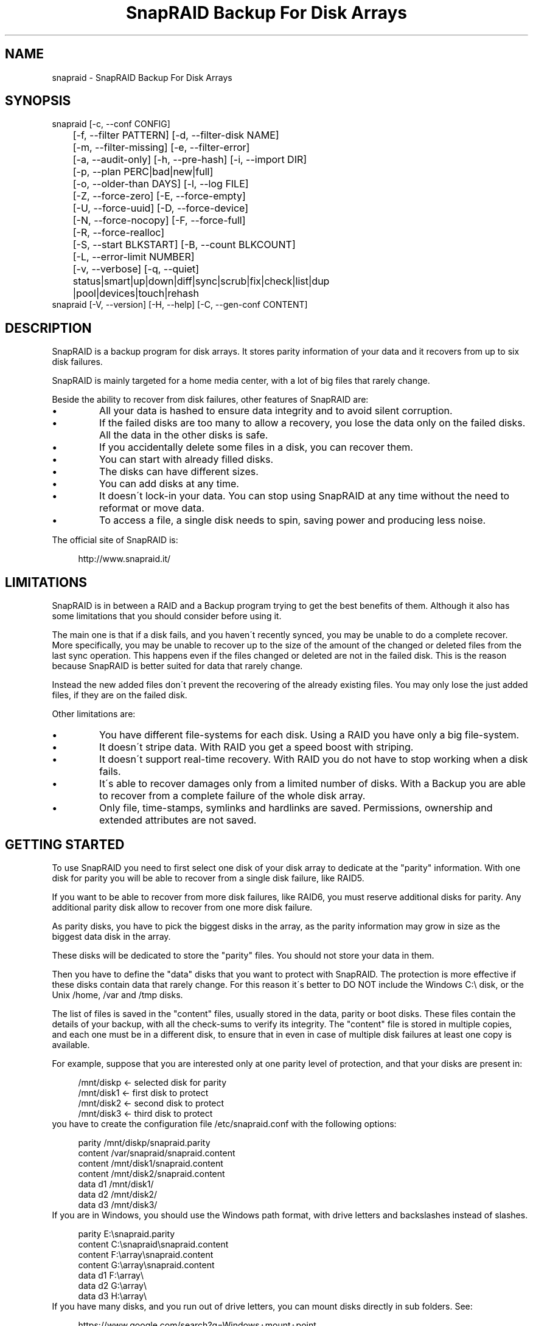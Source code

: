 .TH "SnapRAID Backup For Disk Arrays" 1
.SH NAME
snapraid \- SnapRAID Backup For Disk Arrays
.SH SYNOPSIS 
snapraid [\-c, \-\-conf CONFIG]
.PD 0
.PP
.PD
	[\-f, \-\-filter PATTERN] [\-d, \-\-filter\-disk NAME]
.PD 0
.PP
.PD
	[\-m, \-\-filter\-missing] [\-e, \-\-filter\-error]
.PD 0
.PP
.PD
	[\-a, \-\-audit\-only] [\-h, \-\-pre\-hash] [\-i, \-\-import DIR]
.PD 0
.PP
.PD
	[\-p, \-\-plan PERC|bad|new|full]
.PD 0
.PP
.PD
	[\-o, \-\-older\-than DAYS] [\-l, \-\-log FILE]
.PD 0
.PP
.PD
	[\-Z, \-\-force\-zero] [\-E, \-\-force\-empty]
.PD 0
.PP
.PD
	[\-U, \-\-force\-uuid] [\-D, \-\-force\-device]
.PD 0
.PP
.PD
	[\-N, \-\-force\-nocopy] [\-F, \-\-force\-full]
.PD 0
.PP
.PD
	[\-R, \-\-force\-realloc]
.PD 0
.PP
.PD
	[\-S, \-\-start BLKSTART] [\-B, \-\-count BLKCOUNT]
.PD 0
.PP
.PD
	[\-L, \-\-error\-limit NUMBER]
.PD 0
.PP
.PD
	[\-v, \-\-verbose] [\-q, \-\-quiet]
.PD 0
.PP
.PD
	status|smart|up|down|diff|sync|scrub|fix|check|list|dup
.PD 0
.PP
.PD
	|pool|devices|touch|rehash
.PD 0
.PP
.PD
.PP
snapraid [\-V, \-\-version] [\-H, \-\-help] [\-C, \-\-gen\-conf CONTENT]
.PD 0
.PP
.PD
.SH DESCRIPTION 
SnapRAID is a backup program for disk arrays. It stores parity
information of your data and it recovers from up to six disk
failures.
.PP
SnapRAID is mainly targeted for a home media center, with a lot of
big files that rarely change.
.PP
Beside the ability to recover from disk failures, other
features of SnapRAID are:
.PD 0
.IP \(bu
All your data is hashed to ensure data integrity and to avoid
silent corruption.
.IP \(bu
If the failed disks are too many to allow a recovery,
you lose the data only on the failed disks.
All the data in the other disks is safe.
.IP \(bu
If you accidentally delete some files in a disk, you can
recover them.
.IP \(bu
You can start with already filled disks.
.IP \(bu
The disks can have different sizes.
.IP \(bu
You can add disks at any time.
.IP \(bu
It doesn\'t lock\-in your data. You can stop using SnapRAID at any
time without the need to reformat or move data.
.IP \(bu
To access a file, a single disk needs to spin, saving power and
producing less noise.
.PD
.PP
The official site of SnapRAID is:
.PP
.RS 4
http://www.snapraid.it/
.PD 0
.PP
.PD
.RE
.SH LIMITATIONS 
SnapRAID is in between a RAID and a Backup program trying to get the best
benefits of them. Although it also has some limitations that you should
consider before using it.
.PP
The main one is that if a disk fails, and you haven\'t recently synced,
you may be unable to do a complete recover.
More specifically, you may be unable to recover up to the size of the
amount of the changed or deleted files from the last sync operation.
This happens even if the files changed or deleted are not in the
failed disk. This is the reason because SnapRAID is better suited for
data that rarely change.
.PP
Instead the new added files don\'t prevent the recovering of the already
existing files. You may only lose the just added files, if they are on
the failed disk.
.PP
Other limitations are:
.PD 0
.IP \(bu
You have different file\-systems for each disk.
Using a RAID you have only a big file\-system.
.IP \(bu
It doesn\'t stripe data.
With RAID you get a speed boost with striping.
.IP \(bu
It doesn\'t support real\-time recovery.
With RAID you do not have to stop working when a disk fails.
.IP \(bu
It\'s able to recover damages only from a limited number of disks.
With a Backup you are able to recover from a complete
failure of the whole disk array.
.IP \(bu
Only file, time\-stamps, symlinks and hardlinks are saved.
Permissions, ownership and extended attributes are not saved.
.PD
.SH GETTING STARTED 
To use SnapRAID you need to first select one disk of your disk array
to dedicate at the \[dq]parity\[dq] information. With one disk for parity you
will be able to recover from a single disk failure, like RAID5.
.PP
If you want to be able to recover from more disk failures, like RAID6,
you must reserve additional disks for parity. Any additional parity
disk allow to recover from one more disk failure.
.PP
As parity disks, you have to pick the biggest disks in the array,
as the parity information may grow in size as the biggest data
disk in the array.
.PP
These disks will be dedicated to store the \[dq]parity\[dq] files.
You should not store your data in them.
.PP
Then you have to define the \[dq]data\[dq] disks that you want to protect
with SnapRAID. The protection is more effective if these disks
contain data that rarely change. For this reason it\'s better to
DO NOT include the Windows C:\\ disk, or the Unix /home, /var and /tmp
disks.
.PP
The list of files is saved in the \[dq]content\[dq] files, usually
stored in the data, parity or boot disks.
These files contain the details of your backup, with all the
check\-sums to verify its integrity.
The \[dq]content\[dq] file is stored in multiple copies, and each one must
be in a different disk, to ensure that in even in case of multiple
disk failures at least one copy is available.
.PP
For example, suppose that you are interested only at one parity level
of protection, and that your disks are present in:
.PP
.RS 4
/mnt/diskp <\- selected disk for parity
.PD 0
.PP
.PD
/mnt/disk1 <\- first disk to protect
.PD 0
.PP
.PD
/mnt/disk2 <\- second disk to protect
.PD 0
.PP
.PD
/mnt/disk3 <\- third disk to protect
.PD 0
.PP
.PD
.RE
.PP
you have to create the configuration file /etc/snapraid.conf with
the following options:
.PP
.RS 4
parity /mnt/diskp/snapraid.parity
.PD 0
.PP
.PD
content /var/snapraid/snapraid.content
.PD 0
.PP
.PD
content /mnt/disk1/snapraid.content
.PD 0
.PP
.PD
content /mnt/disk2/snapraid.content
.PD 0
.PP
.PD
data d1 /mnt/disk1/
.PD 0
.PP
.PD
data d2 /mnt/disk2/
.PD 0
.PP
.PD
data d3 /mnt/disk3/
.PD 0
.PP
.PD
.RE
.PP
If you are in Windows, you should use the Windows path format, with drive
letters and backslashes instead of slashes.
.PP
.RS 4
parity E:\\snapraid.parity
.PD 0
.PP
.PD
content C:\\snapraid\\snapraid.content
.PD 0
.PP
.PD
content F:\\array\\snapraid.content
.PD 0
.PP
.PD
content G:\\array\\snapraid.content
.PD 0
.PP
.PD
data d1 F:\\array\\
.PD 0
.PP
.PD
data d2 G:\\array\\
.PD 0
.PP
.PD
data d3 H:\\array\\
.PD 0
.PP
.PD
.RE
.PP
If you have many disks, and you run out of drive letters, you can mount
disks directly in sub folders. See:
.PP
.RS 4
https://www.google.com/search?q=Windows+mount+point
.PD 0
.PP
.PD
.RE
.PP
At this point you are ready to start the \[dq]sync\[dq] command to build the
parity information.
.PP
.RS 4
snapraid sync
.PD 0
.PP
.PD
.RE
.PP
This process may take some hours the first time, depending on the size
of the data already present in the disks. If the disks are empty
the process is immediate.
.PP
You can stop it at any time pressing Ctrl+C, and at the next run it
will start where interrupted.
.PP
When this command completes, your data is SAFE.
.PP
Now you can start using your array as you like, and periodically
update the parity information running the \[dq]sync\[dq] command.
.SS Scrubbing 
To periodically check the data and parity for errors, you can
run the \[dq]scrub\[dq] command.
.PP
.RS 4
snapraid scrub
.PD 0
.PP
.PD
.RE
.PP
This command verifies the data in your array comparing it with
the hash computed in the \[dq]sync\[dq] command.
.PP
Every run of the command checks about the 8% of the array, but not data
already scrubbed in the previous 10 days.
You can use the \-p, \-\-plan option to specify a different amount,
and the \-o, \-\-older\-than option to specify a different age in days.
For example, to check 5% of the array older than 20 days use:
.PP
.RS 4
snapraid \-p 5 \-o 20 scrub
.PD 0
.PP
.PD
.RE
.PP
If during the process, silent or input/output errors are found,
the corresponding blocks are marked as bad in the \[dq]content\[dq] file,
and listed in the \[dq]status\[dq] command.
.PP
.RS 4
snapraid status
.PD 0
.PP
.PD
.RE
.PP
To fix them, you can use the \[dq]fix\[dq] command filtering for bad blocks with
the \-e, \-\-filter\-error options:
.PP
.RS 4
snapraid \-e fix
.PD 0
.PP
.PD
.RE
.PP
At the next \[dq]scrub\[dq] the errors will disappear from the \[dq]status\[dq] report
if really fixed. To make it fast, you can use \-p bad to scrub only blocks
marked as bad.
.PP
.RS 4
snapraid \-p bad scrub
.PD 0
.PP
.PD
.RE
.PP
Take care that running \[dq]scrub\[dq] on a not synced array may result in
errors caused by removed or modified files. These errors are reported
in the \[dq]scrub\[dq] result, but related blocks are not marked as bad.
.SS Pooling 
To have all the files in your array shown in the same directory tree,
you can enable the \[dq]pooling\[dq] feature. It consists in creating a
read\-only virtual view of all the files in your array using symbolic
links.
.PP
You can configure the \[dq]pooling\[dq] directory in the configuration file with:
.PP
.RS 4
pool /pool
.PD 0
.PP
.PD
.RE
.PP
or, if you are in Windows, with:
.PP
.RS 4
pool C:\\pool
.PD 0
.PP
.PD
.RE
.PP
and then run the \[dq]pool\[dq] command to create or update the virtual view.
.PP
.RS 4
snapraid pool
.PD 0
.PP
.PD
.RE
.PP
If you are using a Unix platform and you want to share such directory
in the network to either Windows or Unix machines, you should add
to your /etc/samba/smb.conf the following options:
.PP
.RS 4
# In the global section of smb.conf
.PD 0
.PP
.PD
unix extensions = no
.PD 0
.PP
.PD
.RE
.PP
.RS 4
# In the share section of smb.conf
.PD 0
.PP
.PD
[pool]
.PD 0
.PP
.PD
comment = Pool
.PD 0
.PP
.PD
path = /pool
.PD 0
.PP
.PD
read only = yes
.PD 0
.PP
.PD
guest ok = yes
.PD 0
.PP
.PD
wide links = yes
.PD 0
.PP
.PD
follow symlinks = yes
.PD 0
.PP
.PD
.RE
.PP
In Windows the same sharing operation is not so straightforward,
because Windows shares the symbolic links as they are, and that
requires the network clients to resolve them remotely.
.PP
To make it working, besides sharing in the network the pool directory,
you must also share all the disks independently, using as share points
the disk names as defined in the configuration file. You must also specify in
the \[dq]share\[dq] option of the configure file, the Windows UNC path that remote
clients needs to use to access such shared disks.
.PP
For example, operating from a server named \[dq]darkstar\[dq], you can use
the options:
.PP
.RS 4
data d1 F:\\array\\
.PD 0
.PP
.PD
data d2 G:\\array\\
.PD 0
.PP
.PD
data d3 H:\\array\\
.PD 0
.PP
.PD
pool C:\\pool
.PD 0
.PP
.PD
share \\\\darkstar
.PD 0
.PP
.PD
.RE
.PP
and share the following dirs in the network:
.PP
.RS 4
\\\\darkstar\\pool \-> C:\\pool
.PD 0
.PP
.PD
\\\\darkstar\\d1 \-> F:\\array
.PD 0
.PP
.PD
\\\\darkstar\\d2 \-> G:\\array
.PD 0
.PP
.PD
\\\\darkstar\\d3 \-> H:\\array
.PD 0
.PP
.PD
.RE
.PP
to allow remote clients to access all the files at \\\\darkstar\\\\pool.
.PP
You may also need to configure remote clients enabling access at remote
symlinks with the command:
.PP
.RS 4
fsutil behavior set SymlinkEvaluation L2L:1 R2R:1 L2R:1 R2L:1
.PD 0
.PP
.PD
.RE
.SS Undeleting 
SnapRAID is more like a backup program than a RAID system, and it
can be used to restore or undelete files to their previous state using
the \-f, \-\-filter option :
.PP
.RS 4
snapraid fix \-f FILE
.PD 0
.PP
.PD
.RE
.PP
or for a directory:
.PP
.RS 4
snapraid fix \-f DIR/
.PD 0
.PP
.PD
.RE
.PP
You can also use it to recover only accidentally deleted files inside
a directory using the \-m, \-\-filter\-missing option, that restores
only missing files, leaving untouched all the others.
.PP
.RS 4
snapraid fix \-m \-f DIR/
.PD 0
.PP
.PD
.RE
.PP
Or to recover all the deleted files in all the drives with:
.PP
.RS 4
snapraid fix \-m
.PD 0
.PP
.PD
.RE
.SS Recovering 
The worst happened, and you lost a disk!
.PP
DO NOT PANIC! You will be able to recover it!
.PP
The first thing you have to do is to avoid further changes at you disk array.
Disable any remote connection to it, any scheduled process, including any
scheduled SnapRAID nightly sync or scrub.
.PP
Then proceed with the following steps.
.SS STEP 1 \-> Reconfigure 
You need some space to recover, even better if you already have an additional
disk, but in case, also an external USB or remote disk is enough.
.PP
Change the SnapRAID configuration file to make the \[dq]disk\[dq] option
of the failed disk to point to the place where you have enough empty
space to recover the files.
.PP
For example, if you have that disk \[dq]d1\[dq] failed, you can change from:
.PP
.RS 4
data d1 /mnt/disk1/
.PD 0
.PP
.PD
.RE
.PP
to:
.PP
.RS 4
data d1 /mnt/new_spare_disk/
.PD 0
.PP
.PD
.RE
.SS STEP 2 \-> Fix 
Run the fix command, storing the log in an external file with:
.PP
.RS 4
snapraid \-d NAME \-l fix.log fix
.PD 0
.PP
.PD
.RE
.PP
Where NAME is the name of the disk, like \[dq]d1\[dq] as in our previous example.
.PP
This command will take a long time.
.PP
Take care that you need also few gigabytes free to store the fix.log file.
Run it from a disk with some free space.
.PP
Now you have recovered all the recoverable. If some file is partially or totally
unrecoverable, it will be renamed adding the \[dq].unrecoverable\[dq] extension.
.PP
You can get a detailed list of all the unrecoverable blocks in the fix.log file
checking all the lines starting with \[dq]unrecoverable:\[dq]
.PP
If you are not satisfied of the recovering, you can retry it as many
time you wish.
.PP
For example, if you have removed files from the array after the last
\[dq]sync\[dq], this may result in some other files not recovered.
In this case, you can retry the \[dq]fix\[dq] using the \-i, \-\-import option,
specifying where these files are now, to include them again in the
recovering process.
.PP
If you are satisfied of the recovering, you can now proceed further,
but take care that after syncing you cannot retry the \[dq]fix\[dq] command
anymore!
.SS STEP 3 \-> Check 
As paranoid check, you can now run a \[dq]check\[dq] command to ensure that
everything is OK on the recovered disk.
.PP
.RS 4
snapraid \-d NAME \-a check
.PD 0
.PP
.PD
.RE
.PP
Where NAME is the name of the disk, like \[dq]d1\[dq] as in our previous example.
.PP
The options \-d and \-a tell SnapRAID to check only the specified disk,
and ignore all the parity data.
.PP
This command will take a long time, but if you are not paranoid,
you can skip it.
.SS STEP 4 \-> Sync 
Run the \[dq]sync\[dq] command to resynchronize the array with the new disk.
.PP
.RS 4
snapraid sync
.PD 0
.PP
.PD
.RE
.PP
If everything is recovered, this command is immediate.
.SH COMMANDS 
SnapRAID provides a few simple commands that allow to:
.PD 0
.IP \(bu
Prints the status of the array \-> \[dq]status\[dq]
.IP \(bu
Controls the disks \-> \[dq]smart\[dq], \[dq]up\[dq], \[dq]down\[dq]
.IP \(bu
Makes a backup/snapshot \-> \[dq]sync\[dq]
.IP \(bu
Periodically checks data \-> \[dq]scrub\[dq]
.IP \(bu
Restore the last backup/snapshot \-> \[dq]fix\[dq].
.PD
.PP
Take care that the commands have to be written in lower case.
.SS status 
Prints a summary of the state of the disk array.
.PP
It includes information about the parity fragmentation, how old
are the blocks without checking, and all the recorded silent
errors encountered while scrubbing.
.PP
Note that the information presented refers at the latest time you
run \[dq]sync\[dq]. Later modifications are not taken into account.
.PP
If bad blocks were detected, their block numbers are listed.
To fix them, you can use the \[dq]fix \-e\[dq] command.
.PP
It also shows a graph representing the the last time each block
was scrubbed or synced. Scrubbed blocks are shown with \'*\',
blocks synced but not yet scrubbed with \'o\'.
.PP
Nothing is modified.
.SS smart 
Prints a SMART report of all the disks of the array.
.PP
It includes an estimation of the probability of failure in the next
year allowing to plan maintenance replacements of the disks that show
suspicious attributes.
.PP
This probability estimation obtained correlating the SMART attributes
of the disks, with the Backblaze data available at:
.PP
.RS 4
https://www.backblaze.com/hard\-drive\-test\-data.html
.PD 0
.PP
.PD
.RE
.PP
If SMART reports that a disk is failing, \[dq]FAIL\[dq] or \[dq]PREFAIL\[dq] is printed
for that disk, and SnapRAID returns with an error.
In this case an immediate replacement of the disk is highly recommended.
.PP
Other possible strings are:
.RS 4
.PD 0
.HP 4
.I logfail
In the past some attributes were lower than
the threshold.
.HP 4
.I logerr
The device error log contains errors.
.HP 4
.I selferr
The device self\-test log contains errors.
.PD
.RE
.PP
If the \-v, \-\-verbose option is specified a deeper statistical analysis
is provided. This analysis can help you to decide if you need more
or less parity.
.PP
This command uses the \[dq]smartctl\[dq] tool, and it\'s equivalent to run
\[dq]smartctl \-a\[dq] on all the devices.
.PP
If your devices are not auto\-detected correctly, you can configure
a custom command using the \[dq]smartctl\[dq] option in the configuration
file.
.PP
Nothing is modified.
.SS up 
Spins up all the disks of the array.
.PP
You can spin\-up only some specific disks using the \-d, \-\-filter\-disk option.
.PP
Nothing is modified.
.SS down 
Spins down all the disks of the array.
.PP
This command uses the \[dq]smartctl\[dq] tool, and it\'s equivalent to run
\[dq]smartctl \-s standby,now\[dq] on all the devices.
.PP
You can spin\-down only some specific disks using the \-d, \-\-filter\-disk option.
.PP
Nothing is modified.
.SS diff 
Lists all the files modified from the last \[dq]sync\[dq] that need to have
their parity data recomputed.
.PP
This command doesn\'t check the file data, but only the file time\-stamp
size and inode.
.PP
At the end of the command, you\'ll get a summary of the file changes
grouped by:
.RS 4
.PD 0
.HP 4
.I equal
Files equal at before.
.HP 4
.I added
Files added that were not present before.
.HP 4
.I removed
Files removed.
.HP 4
.I updated
Files with a different size or time\-stamp, meaning that
they were modified.
.HP 4
.I moved
Files moved to a different directory of the same disk.
They are identified by having the same name, size, time\-stamp
and inode, but different directory.
.HP 4
.I copied
Files copied in the same or different disk. Note that if in
true they are moved to a different disk, you\'ll also have
them counted in \[dq]removed\[dq].
They are identified by having the same name, size, and
time\-stamp. But if the sub\-second time\-stamp is zero,
then the full path should match, and not only the name.
.HP 4
.I restored
Files with a different inode but with name, size and time\-stamp
matching. These are usually files restored after being deleted.
.PD
.RE
.PP
If a \[dq]sync\[dq] is required, the process return code is 2, instead of the
default 0. The return code 1 is instead for a generic error condition.
.PP
Nothing is modified.
.SS sync 
Updates the parity information. All the modified files
in the disk array are read, and the corresponding parity
data is updated.
.PP
You can stop this process at any time pressing Ctrl+C,
without losing the work already done.
At the next run the \[dq]sync\[dq] process will start where
interrupted.
.PP
If during the process, silent or input/output errors are found,
the corresponding blocks are marked as bad.
.PP
Files are identified by path and/or inode and checked by
size and time\-stamp.
If the file size or time\-stamp are different, the parity data
is recomputed for the whole file.
If the file is moved or renamed in the same disk, keeping the
same inode, the parity is not recomputed.
If the file is moved to another disk, the parity is recomputed,
but the previously computed hash information is kept.
.PP
The \[dq]content\[dq] and \[dq]parity\[dq] files are modified if necessary.
The files in the array are NOT modified.
.SS scrub 
Scrubs the array, checking for silent or input/output errors in data
and parity disks.
.PP
For each command invocation, about the 8% of the array is checked, but
nothing that was already scrubbed in the last 10 days.
This means that scrubbing once a week, every bit of data is checked
at least one time every three months.
.PP
You can define a different scrub plan or amount using the \-p, \-\-plan
option that takes as argument:
bad \- Scrub blocks marked bad.
new \- Scrub just synced blocks not yet scrubbed.
full \- Scrub everything.
0\-100 \- Scrub the exact percentage of blocks.
.PP
If you specify a percentage amount, you can also use the \-o, \-\-older\-than
option to define how old the block should be.
The oldest blocks are scrubbed first ensuring an optimal check.
If instead you want to scrub the just synced blocks, not yet scrubbed,
you should use the \[dq]\-p new\[dq] option.
.PP
To get the details of the scrub status use the \[dq]status\[dq] command.
.PP
For any silent or input/output error found the corresponding blocks
are marked as bad in the \[dq]content\[dq] file.
These bad blocks are listed in \[dq]status\[dq], and can be fixed with \[dq]fix \-e\[dq].
After the fix, at the next scrub they will be rechecked, and if found
corrected, the bad mark will be removed.
To scrub only the bad blocks, you can use the \[dq]scrub \-p bad\[dq] command.
.PP
It\'s recommended to run \[dq]scrub\[dq] only on a synced array, to avoid to
have reported error caused by unsynced data. These errors are recognized
as not being silent errors, and the blocks are not marked as bad,
but such errors are reported in the output of the command.
.PP
Files are identified only by path, and not by inode.
.PP
The \[dq]content\[dq] file is modified to update the time of the last check
of each block, and to mark bad blocks.
The \[dq]parity\[dq] files are NOT modified.
The files in the array are NOT modified.
.SS fix 
Fix all the files and the parity data.
.PP
All the files and the parity data are compared with the snapshot
state saved in the last \[dq]sync\[dq].
If a difference is found, it\'s reverted to the stored snapshot.
.PP
The \[dq]fix\[dq] command doesn\'t differentiate between errors and
intentional modifications. It unconditionally reverts the file state
at the last \[dq]sync\[dq].
.PP
If no other option is specified the full array is processed.
Use the filter options to select a subset of files or disks to operate on.
.PP
To only fix the blocks marked bad during \[dq]sync\[dq] and \[dq]scrub\[dq],
use the \-e, \-\-filter\-error option.
As difference from other filter options, with this one the fixes are
applied only to files that are not modified from the the latest \[dq]sync\[dq].
.PP
All the files that cannot be fixed are renamed adding the
\[dq].unrecoverable\[dq] extension.
.PP
Before fixing, the full array is scanned to find any moved file,
after the last \[dq]sync\[dq] operation.
These files are identified by their time\-stamp, ignoring their name
and directory, and are used in the recovering process if necessary.
If you moved some of them outside the array, you can use the \-i, \-\-import
option to specify additional directories to scan.
.PP
Files are identified only by path, and not by inode.
.PP
The \[dq]content\[dq] file is NOT modified.
The \[dq]parity\[dq] files are modified if necessary.
The files in the array are modified if necessary.
.SS check 
Verify all the files and the parity data.
.PP
It works like \[dq]fix\[dq], but it only simulates a recovery and no change
is written in the array.
.PP
This command is mostly intended for manual verifications,
like after a recovery process or in other special conditions.
For periodic and scheduled checks uses \[dq]scrub\[dq].
.PP
If you use the \-a, \-\-audit\-only option, only the file
data is checked, and the parity data is ignored for a
faster run.
.PP
Files are identified only by path, and not by inode.
.PP
Nothing is modified.
.SS list 
Lists all the files contained in the array at the time of the
last \[dq]sync\[dq].
.PP
Nothing is modified.
.SS dup 
Lists all the duplicate files. Two files are assumed equal if their
hashes are matching. The file data is not read, but only the
precomputed hashes are used.
.PP
Nothing is modified.
.SS pool 
Creates or updates in the \[dq]pooling\[dq] directory a virtual view of all
the files of your disk array.
.PP
The files are not really copied here, but just linked using
symbolic links.
.PP
When updating, all the present symbolic links and empty
subdirectories are deleted and replaced with the new
view of the array. Any other regular file is left in place.
.PP
Nothing is modified outside the pool directory.
.SS devices 
Prints the low level devices used by the array.
.PP
This command prints the devices associations in place in the array,
and it\'s mainly intended as a script interface.
.PP
The first two columns are the low level device id and path.
The next two columns are the high level device id and path.
The latest column if the disk name in the array.
.PP
In most cases you have one low level device for each disk in the
array, but in some more complex configurations, you may have multiple
low level devices used by a single disk in the array.
.PP
Nothing is modified.
.SS touch 
Sets arbitrarely the sub\-second timestamp of all the files
that have it at zero.
.PP
This improves the SnapRAID capability to recognize moved
and copied files as it makes the timestamp almost unique,
removing possible duplicates.
.PP
More specifically, if the sub\-second timestamp is not zero,
a moved or copied file is identified as such if it matches
the name, size and timestamp. If instead the sub\-second timestamp
is zero, it\'s considered a copy only if it matches the full path,
size and timestamp.
.PP
Note that the second precision timestamp is not modified,
and all the dates and times of your files will be maintained.
.SS rehash 
Schedules a rehash of the whole array.
.PP
This command changes the hash kind used, typically when upgrading
from a 32 bits system to a 64 bits one, to switch from
MurmurHash3 to the faster SpookyHash.
.PP
If you are already using the optimal hash, this command
does nothing and tells you that nothing has to be done.
.PP
The rehash isn\'t done immediately, but it takes place
progressively during \[dq]sync\[dq] and \[dq]scrub\[dq].
.PP
You can get the rehash state using \[dq]status\[dq].
.PP
During the rehash, SnapRAID maintains full functionality,
with the only exception of \[dq]dup\[dq] not able to detect duplicated
files using a different hash.
.SH OPTIONS 
SnapRAID provides the following options:
.TP
.B \-c, \-\-conf CONFIG
Selects the configuration file to use. If not specified in Unix
it\'s used the file \[dq]/usr/local/etc/snapraid.conf\[dq] if it exists,
or \[dq]/etc/snapraid.conf\[dq] otherwise.
In Windows it\'s used the file \[dq]snapraid.conf\[dq] in the same
directory of \[dq]snapraid.exe\[dq].
.TP
.B \-f, \-\-filter PATTERN
Filters the files to process in \[dq]check\[dq] and \[dq]fix\[dq].
Only the files matching the entered pattern are processed.
This option can be used many times.
See the PATTERN section for more details in the
pattern specifications.
In Unix, ensure to quote globbing chars if used.
This option can be used only with \[dq]check\[dq] and \[dq]fix\[dq].
Note that it cannot be used with \[dq]sync\[dq] and \[dq]scrub\[dq], because they always
process the whole array.
.TP
.B \-d, \-\-filter\-disk NAME
Filters the disks to process in \[dq]check\[dq], \[dq]fix\[dq], \[dq]up\[dq] and \[dq]down\[dq].
You must specify a disk name as named in the configuration
file.
You can also specify parity disks with the names: \[dq]parity\[dq], \[dq]2\-parity\[dq],
\[dq]3\-parity\[dq], ... to limit the operations a specific parity disk.
If you combine more \-\-filter, \-\-filter\-disk and \-\-filter\-missing options,
only files matching all the set of filters are selected.
This option can be used many times.
This option can be used only with \[dq]check\[dq], \[dq]fix\[dq], \[dq]up\[dq] and \[dq]down\[dq].
Note that it cannot be used with \[dq]sync\[dq] and \[dq]scrub\[dq], because they always
process the whole array.
.TP
.B \-m, \-\-filter\-missing
Filters the files to process in \[dq]check\[dq] and \[dq]fix\[dq].
Only the files missing/deleted from the array are processed.
When used with \[dq]fix\[dq], this is a kind of \[dq]undelete\[dq] command.
If you combine more \-\-filter, \-\-filter\-disk and \-\-filter\-missing options,
only files matching all the set of filters are selected.
This option can be used only with \[dq]check\[dq] and \[dq]fix\[dq].
Note that it cannot be used with \[dq]sync\[dq] and \[dq]scrub\[dq], because they always
process the whole array.
.TP
.B \-e, \-\-filter\-error
Filters the blocks to process in \[dq]check\[dq] and \[dq]fix\[dq].
It processes only the blocks marked with silent or input/output
errors during \[dq]sync\[dq] and \[dq]scrub\[dq], and listed in \[dq]status\[dq].
This option can be used only with \[dq]check\[dq] and \[dq]fix\[dq].
.TP
.B \-p, \-\-plan PERC|bad|new|full
Selects the scrub plan. If PERC is a numeric value from 0 to 100,
it\'s interpreted as the percentage of blocks to scrub.
Instead of a percentage, you can also specify a plan:
\[dq]bad\[dq] scrubs bad blocks, \[dq]new\[dq] the blocks not yet scrubbed,
and \[dq]full\[dq] for everything.
This option can be used only with \[dq]scrub\[dq].
.TP
.B \-o, \-\-older\-than DAYS
Selects the older the part of the array to process in \[dq]scrub\[dq].
DAYS is the minimum age in days for a block to be scrubbed,
default is 10.
Blocks marked as bad are always scrubbed despite this option.
This option can be used only with \[dq]scrub\[dq].
.TP
.B \-a, \-\-audit\-only
In \[dq]check\[dq] verifies the hash of the files without
doing any kind of check on the parity data.
If you are interested in checking only the file data this
option can speedup a lot the checking process.
This option can be used only with \[dq]check\[dq].
.TP
.B \-h, \-\-pre\-hash
In \[dq]sync\[dq] runs a preliminary hashing phase of all the new data
to have an additional verification before the parity computation.
Usually in \[dq]sync\[dq] no preliminary hashing is done, and the new
data is hashed just before the parity computation when it\'s read
for the first time.
Unfortunately, this process happens when the system is under
heavy load, with all disks spinning and with a busy CPU.
This is an extreme condition for the machine, and if it has a
latent hardware problem, it\'s possible to encounter silent errors
what cannot be detected because the data is not yet hashed.
To avoid this risk, you can enable the \[dq]pre\-hash\[dq] mode and have
all the data read two times to ensure its integrity.
This option also verifies the files moved inside the array,
to ensure that the move operation went successfully, and in case
to block the sync and to allow to run a fix operation.
This option can be used only with \[dq]sync\[dq].
.TP
.B \-i, \-\-import DIR
Imports from the specified directory any file that you deleted
from the array after the last \[dq]sync\[dq].
If you still have such files, they could be used by \[dq]check\[dq]
and \[dq]fix\[dq] to improve the recover process.
The files are read also in subdirectories and they are
identified regardless of their name.
This option can be used only with \[dq]check\[dq] and \[dq]fix\[dq].
.TP
.B \-Z, \-\-force\-zero
Forces the insecure operation of syncing a file with zero
size that before was not.
If SnapRAID detects a such condition, it stops proceeding
unless you specify this option.
This allows to easily detect when after a system crash,
some accessed files were truncated.
This is a possible condition in Linux with the ext3/ext4
file\-systems.
This option can be used only with \[dq]sync\[dq].
.TP
.B \-E, \-\-force\-empty
Forces the insecure operation of syncing a disk with all
the original files missing.
If SnapRAID detects that all the files originally present
in the disk are missing or rewritten, it stops proceeding
unless you specify this option.
This allows to easily detect when a data file\-system is not
mounted.
This option can be used only with \[dq]sync\[dq].
.TP
.B \-U, \-\-force\-uuid
Forces the insecure operation of syncing, checking and fixing
with disks that have changed their UUID.
If SnapRAID detects that some disks have changed UUID,
it stops proceeding unless you specify this option.
This allows to detect when your disks are mounted in the
wrong mount points.
It\'s anyway allowed to have a single UUID change with
single parity, and more with multiple parity, because it\'s
the normal case of replacing disks after a recovery.
This option can be used only with \[dq]sync\[dq], \[dq]check\[dq] or
\[dq]fix\[dq].
.TP
.B \-D, \-\-force\-device
Forces the insecure operation of fixing with inaccessible disks,
or with disks on the same physical device.
Like if you lost two data disks, and you have a spare disk to recover
only the first one, and you want to ignore the second inaccessible disk.
Or if you want to recover a disk in the free space left in an
already used disk, sharing the same physical device.
This option can be used only with \[dq]fix\[dq].
.TP
.B \-N, \-\-force\-nocopy
In \[dq]sync\[dq], \[dq]check and \[dq]fix\[dq], disables the copy detection heuristic.
Without this option SnapRAID assumes that files with same
attributes, like name, size and time\-stamp are copies with the
same data.
This allows to identify copied or moved files from one disk
to another, and to reuse the already computed hash information
to detect silent errors or to recover missing files.
This behavior, in some rare cases, may result in false positives,
or in a slow process due the many hash verifications, and this
option allows to resolve them.
This option can be used only with \[dq]sync\[dq], \[dq]check\[dq] and \[dq]fix\[dq].
.TP
.B \-F, \-\-force\-full
In \[dq]sync\[dq] forces a full rebuild of the parity.
This option can be used when you add a new parity level, or if
you reverted back to an old content file using a more recent parity data.
Instead of recomputing the parity from scratch, this allows
to reuse the hashes present in the content file to validate data,
and to maintain data protection during the \[dq]sync\[dq] process using
the parity data you have.
This option can be used only with \[dq]sync\[dq].
.TP
.B \-R, \-\-force\-realloc
In \[dq]sync\[dq] forces a full reallocation of files and rebuild of the parity.
This option can be used to completely reallocate all the files
removing the fragmentation, but reusing the hashes present in the content
file to validate data.
Compared to \-F, \-\-force\-full, this option reallocates all the parity
not having data protection during the operation.
This option can be used only with \[dq]sync\[dq].
.TP
.B \-l, \-\-log FILE
Write a detailed log in the specified file.
If this option is not specified, unexpected errors are printed
on the screen, likely resulting in too much output in case of
many errors. When \-l, \-\-log is specified, on the screen, go only
fatal errors that makes SnapRAID to stop progress.
If the path starts with \'>>\' the file is opened
in append mode. Occurrences of \'%D\' and \'%T\' in the name are
replaced with the date and time in the format YYYYMMDD and
HHMMSS. Note that in Windows batch files, you\'ll have to double
the \'%\' char, like result\-%%D.log. And to use \'>>\' you\'ll have
to enclose the name in \[dq], like \[dq]>>result.log\[dq].
To output the log to standard output or standard error,
you can use respectively \[dq]>&1\[dq] and \[dq]>&2\[dq].
.TP
.B \-L, \-\-error\-limit
Sets a new error limit before stopping execution.
By default SnapRAID stops if it encounters more than 100
Input/Output errors, meaning that likely a disk is going to
die.
This options affects \[dq]sync\[dq] and \[dq]scrub\[dq], that are allowed
to continue after the first bunch of disk errors, to try
to complete at most their operations.
Instead, \[dq]check\[dq] and \[dq]fix\[dq] always stop at the first error.
.TP
.B \-S, \-\-start BLKSTART
Starts the processing from the specified
block number. It could be useful to retry to check
or fix some specific block, in case of a damaged disk.
It\'s present mainly for advanced manual recovering.
.TP
.B \-B, \-\-count BLKCOUNT
Processes only the specified number of blocks.
It\'s present mainly for advanced manual recovering.
.TP
.B \-C, \-\-gen\-conf CONTENT_FILE
Generates a dummy configuration file from an existing
content file.
The configuration file is written in the standard output,
and it doesn\'t overwrite an existing one.
This configuration file also contains the information
needed to reconstruct the disk mount points, in case you
lose the entire system.
.TP
.B \-v, \-\-verbose
Prints more information on the screen.
If specified one time, it prints excluded files
and more stats.
This option has no effect on the log files.
.TP
.B \-q, \-\-quiet
Prints less information on the screen.
If specified one time, removes the progress bar, if two
times, the running operations, three times, the info
messages, four times the status messages.
Fatal errors are always printed on the screen.
This option has no effect on the log files.
.TP
.B \-H, \-\-help
Prints a short help screen.
.TP
.B \-V, \-\-version
Prints the program version.
.SH CONFIGURATION 
SnapRAID requires a configuration file to know where your disk array
is located, and where storing the parity information.
.PP
In Unix it\'s used the file \[dq]/usr/local/etc/snapraid.conf\[dq] if it exists,
or \[dq]/etc/snapraid.conf\[dq] otherwise.
In Windows it\'s used the file \[dq]snapraid.conf\[dq] in the same
directory of \[dq]snapraid.exe\[dq].
.PP
It should contain the following options (case sensitive):
.SS parity FILE [,FILE] ... 
Defines the files to use to store the parity information.
The parity enables the protection from a single disk
failure, like RAID5.
.PP
You can specify multiples files that should be in different disks.
When a file cannot grow anymore, the next one is used.
The total space available must be as big as the biggest data disk in
the array.
.PP
Leaving the parity disks reserved for parity ensures that
it doesn\'t get fragmented, improving the performance.
.PP
In Windows 256 MB are left unused in each disk to avoid the
warning about full disks.
.PP
This option is mandatory and it can be used only one time.
.SS (2,3,4,5,6)\-parity FILE [,FILE] ... 
Defines the files to use to store extra parity information.
.PP
For each parity specified, one additional level of protection
is enabled:
.PD 0
.IP \(bu
2\-parity enables RAID6 dual parity.
.IP \(bu
3\-parity enables triple parity
.IP \(bu
4\-parity enables quad (four) parity
.IP \(bu
5\-parity enables penta (five) parity
.IP \(bu
6\-parity enables hexa (six) parity
.PD
.PP
Each parity level requires the precence of all the previous parity
levels.
.PP
The same considerations of the \'parity\' option apply.
.PP
These options are optional and they can be used only one time.
.SS z\-parity FILE [,FILE] ... 
Defines an alternate file and format to store the triple parity.
.PP
This option is an alternative at \'3\-parity\' mainly intended for
low\-end CPUs like ARM or AMD Phenom, Athlon and Opteron that don\'t
support the SSSE3 instructions set. In such cases it provides
a better performance.
.PP
This format is similar, but faster, at the one used by the ZFS RAIDZ3.
Like ZFS, it doesn\'t work beyond triple parity.
.PP
When using \'3\-parity\' you will be warned if it\'s recommended to use
the \'z\-parity\' format for a performance improvement.
.PP
It\'s possible to convert from one format to another, adjusting
the configuration file with the wanted z\-parity or 3\-parity file,
and using \'fix\' to recreate it.
.SS content FILE 
Defines the file to use to store the list and check\-sums of all the
files present in your disk array.
.PP
It can be placed in the disk used to store data, parity, or
any other disk available.
If you use a data disk, this file is automatically excluded
from the \[dq]sync\[dq] process.
.PP
This option is mandatory and it can be used more times to save
more copies of the same files.
.PP
You have to store at least one copy for each parity disk used
plus one. Using some more doesn\'t hurt.
.SS data NAME DIR 
Defines the name and the mount point of the data disks of
the array. NAME is used to identify the disk, and it must
be unique. DIR is the mount point of the disk in the
file\-system.
.PP
You can change the mount point as you like, as long you
keep the NAME fixed.
.PP
You should use one option for each data disk of the array.
.PP
You can rename later a disk, changing the NAME directly
in the configuration file, and then run a \'sync\' command.
In the rename case, the association is done using the stored
UUID of the disks.
.SS nohidden 
Excludes all the hidden files and directory.
In Unix hidden files are the ones starting with \[dq].\[dq].
In Windows they are the ones with the hidden attribute.
.SS exclude/include PATTERN 
Defines the file or directory patterns to exclude and include
in the sync process.
All the patterns are processed in the specified order.
.PP
If the first pattern that matches is an \[dq]exclude\[dq] one, the file
is excluded. If it\'s an \[dq]include\[dq] one, the file is included.
If no pattern matches, the file is excluded if the last pattern
specified is an \[dq]include\[dq], or included if the last pattern
specified is an \[dq]exclude\[dq].
.PP
See the PATTERN section for more details in the pattern
specifications.
.PP
This option can be used many times.
.SS blocksize SIZE_IN_KIBIBYTES 
Defines the basic block size in kibi bytes of the parity.
One kibi bytes is 1024 bytes.
.PP
The default blocksize is 256 and it should work for most cases.
.PP
WARNING! This option is for experts only, and it\'s highly
recommended to not change it. To change again this value in
future you\'ll have to recreate the whole parity!
.PP
A reason to use a different hashsize is if you have a lot of small
files. In the order of many millions.
.PP
For each file, even of few bytes, a whole block of parity is allocated,
and with many files this may result in a lot of unused parity space.
And when you completely fill the parity disk, you are not
allowed to add more files in the data disks.
Anyway, the wasted parity doesn\'t sum between data disks. Wasted space
resulting from a high number of files in a data disk, limits only
the amount of data in such data disk and not in others.
.PP
As approximation, you can assume that half of the block size is
wasted for each file. For example, with 100000 files and a 256 KiB
block size, you are going to waste 13 GB of parity, that may result
in 13 GB less space available in the data disk.
.PP
You can get the amount of wasted space in each disk using \[dq]status\[dq].
This is the amount of space that you must leave free in the data
disks, or use for files not included in the array.
If this value is negative, it means that your are near to fill
the parity, and it represents the space you can still waste.
.PP
To avoid the problem, you can use a bigger partition for parity.
For example, if you have the parity partition bigger than 13 GB
than data disks, you have enough extra space to handle up to 100000
files in each data disk.
.PP
A trick to get a bigger parity partition in Linux, is to format it
with the command:
.PP
.RS 4
mkfs.ext4 \-m 0 \-T largefile4 DEVICE
.PD 0
.PP
.PD
.RE
.PP
This results in about 1.5% of extra space. Meaning about 60 GB for
a 4 TB disk, that allows about 460000 files in each data disk without
any wasted space.
.SS hashsize SIZE_IN_BYTES 
Defines the hash size in bytes of the saved blocks.
.PP
The default hashsize is 16 bytes (128 bits), and it should work
for most cases.
.PP
WARNING! This option is for experts only, and it\'s highly
recommended to not change it. To change again this value in
future you\'ll have to recreate the whole parity!
.PP
A reason to use a different hashsize is if your system has
small memory. As a rule of thumb SnapRAID usually requires
1 GiB of RAM memory for each 16 TB of data in the array.
.PP
Specifically, to store the hashes of the data, SnapRAID requires
about TS*(1+HS)/BS bytes of RAM memory.
Where TS is the total size in bytes of your disk array, BS is the
block size in bytes, and HS is the hash size in bytes.
.PP
For example with 8 disks of 4 TB and a block size of 256 KiB
(1 KiB = 1024 bytes), and an hash size of 16, you get:
.PP
RAM = (8 * 4 * 10^12) * (1+16) / (256 * 2^10) = 1.93 GiB
.PD 0
.PP
.PD
.PP
Switching to a hash size of 8, you get:
.PP
RAM = (8 * 4 * 10^12) * (1+8) / (256 * 2^10) = 1.02 GiB
.PD 0
.PP
.PD
.PP
Switching to a block size of 512, you get:
.PP
RAM = (8 * 4 * 10^12) * (1+16) / (512 * 2^10) = 0.96 GiB
.PD 0
.PP
.PD
.PP
Switching to both a hash size of 8, and a block size of 512 you get:
.PP
RAM = (8 * 4 * 10^12) * (1+8) / (512 * 2^10) = 0.51 GiB
.PD 0
.PP
.PD
.SS autosave SIZE_IN_GIGABYTES 
Automatically save the state when syncing or scrubbing after the specified amount
of GB processed.
This option is useful to avoid to restart from scratch long \[dq]sync\[dq]
commands interrupted by a machine crash, or any other event that
may interrupt SnapRAID.
.SS pool DIR 
Defines the pooling directory where the virtual view of the disk
array is created using the \[dq]pool\[dq] command.
.PP
The directory must already exist.
.SS share UNC_DIR 
Defines the Windows UNC path required to access the disks remotely.
.PP
If this option is specified, the symbolic links created in the pool
directory use this UNC path to access the disks.
Without this option the symbolic links generated use only local paths,
not allowing to share the pool directory in the network.
.PP
The symbolic links are formed using the specified UNC path, adding the
disk name as specified in the \[dq]disk\[dq] option, and finally adding the
file dir and name.
.PP
This option is only required for Windows.
.SS smartctl DISK/PARITY OPTIONS... 
Defines a custom smartctl command to obtain the SMART attributes
for each disk. This may be required for RAID controllers and for
some USB disk that cannot be auto\-detected.
.PP
DISK is the same disk name specified in the \[dq]disk\[dq] option.
PARITY is one of the parity name as \[dq]parity,(1,2,3,4,5,6,z)\-parity\[dq].
.PP
In the specified OPTIONS, the \[dq]%s\[dq] string is replaced by the
device name. Note that in case of RAID controllers the device is likely
fixed, and you don\'t have to use \[dq]%s\[dq].
.PP
Refers at the smartmontools documentation about the possible options:
.PP
.RS 4
https://www.smartmontools.org/wiki/Supported_RAID\-Controllers
.PD 0
.PP
.PD
https://www.smartmontools.org/wiki/Supported_USB\-Devices
.PD 0
.PP
.PD
.RE
.SS Examples 
An example of a typical configuration for Unix is:
.PP
.RS 4
parity /mnt/diskp/snapraid.parity
.PD 0
.PP
.PD
content /mnt/diskp/snapraid.content
.PD 0
.PP
.PD
content /var/snapraid/snapraid.content
.PD 0
.PP
.PD
data d1 /mnt/disk1/
.PD 0
.PP
.PD
data d2 /mnt/disk2/
.PD 0
.PP
.PD
data d3 /mnt/disk3/
.PD 0
.PP
.PD
exclude /lost+found/
.PD 0
.PP
.PD
exclude /tmp/
.PD 0
.PP
.PD
smartctl d1 \-d sat %s
.PD 0
.PP
.PD
smartctl d2 \-d usbjmicron %s
.PD 0
.PP
.PD
smartctl parity \-d areca,1/1 /dev/sg0
.PD 0
.PP
.PD
smartctl 2\-parity \-d areca,2/1 /dev/sg0
.PD 0
.PP
.PD
.RE
.PP
An example of a typical configuration for Windows is:
.PP
.RS 4
parity E:\\snapraid.parity
.PD 0
.PP
.PD
content E:\\snapraid.content
.PD 0
.PP
.PD
content C:\\snapraid\\snapraid.content
.PD 0
.PP
.PD
data d1 G:\\array\\
.PD 0
.PP
.PD
data d2 H:\\array\\
.PD 0
.PP
.PD
data d3 I:\\array\\
.PD 0
.PP
.PD
exclude Thumbs.db
.PD 0
.PP
.PD
exclude \\$RECYCLE.BIN
.PD 0
.PP
.PD
exclude \\System Volume Information
.PD 0
.PP
.PD
smartctl d1 \-d sat %s
.PD 0
.PP
.PD
smartctl d2 \-d usbjmicron %s
.PD 0
.PP
.PD
smartctl parity \-d areca,1/1 /dev/arcmsr0
.PD 0
.PP
.PD
smartctl 2\-parity \-d areca,2/1 /dev/arcmsr0
.PD 0
.PP
.PD
.RE
.SH PATTERN 
Patterns are used to select a subset of files to exclude or include in
the process.
.PP
There are four different types of patterns:
.TP
.B FILE
Selects any file named as FILE. You can use any globbing
character like * and ?, and char classes like [a\-z].
This pattern is applied only to files and not to directories.
.TP
.B DIR/
Selects any directory named DIR and everything inside.
You can use any globbing character like * and ?.
This pattern is applied only to directories and not to files.
.TP
.B /PATH/FILE
Selects the exact specified file path. You can use any
globbing character like * and ? but they never match a
directory slash.
This pattern is applied only to files and not to directories.
.TP
.B /PATH/DIR/
Selects the exact specified directory path and everything
inside. You can use any globbing character like * and ? but
they never match a directory slash.
This pattern is applied only to directories and not to files.
.PP
Note that when you specify an absolute path starting with /, it\'s
applied at the array root dir and not at the local file\-system root dir.
.PP
In Windows you can use the backslash \\ instead of the forward slash /.
Note that Windows system directories, junctions, mount points, and any
other Windows special directory are treated just as files, meaning that
to exclude them you must use a file rule, and not a directory one.
.PP
If the file name you want to use really contains a \'*\', \'?\', \'[\',
or \']\' char, you have to escape it to avoid to have interpreted as a
globbing character. In Unix the escape char is \'\\\', in Windows it\'s \'^\'.
Note that when the pattern is on the command line, you have to double the
escape character to avoid to have it interpreted by the command shell.
.PP
In the configuration file, you can use different strategies to filter
the files to process.
The simplest one is to use only \[dq]exclude\[dq] rules to remove all the
files and directories you do not want to process. For example:
.PP
.RS 4
# Excludes any file named \[dq]*.unrecoverable\[dq]
.PD 0
.PP
.PD
exclude *.unrecoverable
.PD 0
.PP
.PD
# Excludes the root directory \[dq]/lost+found\[dq]
.PD 0
.PP
.PD
exclude /lost+found/
.PD 0
.PP
.PD
# Excludes any sub\-directory named \[dq]tmp\[dq]
.PD 0
.PP
.PD
exclude tmp/
.PD 0
.PP
.PD
.RE
.PP
The opposite way is to define only the file you want to process, using
only \[dq]include\[dq] rules. For example:
.PP
.RS 4
# Includes only some directories
.PD 0
.PP
.PD
include /movies/
.PD 0
.PP
.PD
include /musics/
.PD 0
.PP
.PD
include /pictures/
.PD 0
.PP
.PD
.RE
.PP
The final way, is to mix \[dq]exclude\[dq] and \[dq]include\[dq] rules. In this case take
care that the order of rules is important. Previous rules have the
precedence over the later ones.
To get things simpler you can first have all the \[dq]exclude\[dq] rules and then
all the \[dq]include\[dq] ones. For example:
.PP
.RS 4
# Excludes any file named \[dq]*.unrecoverable\[dq]
.PD 0
.PP
.PD
exclude *.unrecoverable
.PD 0
.PP
.PD
# Excludes any sub\-directory named \[dq]tmp\[dq]
.PD 0
.PP
.PD
exclude tmp/
.PD 0
.PP
.PD
# Includes only some directories
.PD 0
.PP
.PD
include /movies/
.PD 0
.PP
.PD
include /musics/
.PD 0
.PP
.PD
include /pictures/
.PD 0
.PP
.PD
.RE
.PP
On the command line, using the \-f option, you can only use \[dq]include\[dq]
patterns. For example:
.PP
.RS 4
# Checks only the .mp3 files.
.PD 0
.PP
.PD
# Note the \[dq]\[dq] use to avoid globbing expansion by the shell in Unix.
.PD 0
.PP
.PD
snapraid \-f \[dq]*.mp3\[dq] check
.PD 0
.PP
.PD
.RE
.PP
In Unix, when using globbing chars in the command line, you have to
quote them. Otherwise the shell will try to expand them.
.SH CONTENT 
SnapRAID stores the list and check\-sums of your files in the content file.
.PP
It\'s a binary file, listing all the files present in your disk array,
with all the check\-sums to verify their integrity.
.PP
This file is read and written by the \[dq]sync\[dq] and \[dq]scrub\[dq] commands, and
read by \[dq]fix\[dq], \[dq]check\[dq] and \[dq]status\[dq].
.SH PARITY 
SnapRAID stores the parity information of your array in the parity
files.
.PP
They are binary files, containing the computed parity of all the
blocks defined in the \[dq]content\[dq] file.
.PP
These files are read and written by the \[dq]sync\[dq] and \[dq]fix\[dq] commands, and
only read by \[dq]scrub\[dq] and \[dq]check\[dq].
.SH ENCODING 
SnapRAID in Unix ignores any encoding. It reads and stores the
file names with the same encoding used by the file\-system.
.PP
In Windows all the names read from the file\-system are converted and
processed in the UTF\-8 format.
.PP
To have the file names printed correctly you have to set the Windows
console in the UTF\-8 mode, with the command \[dq]chcp 65001\[dq], and use
a TrueType font like \[dq]Lucida Console\[dq] as console font.
Note that it has effect only on the printed file names, if you
redirect the console output to a file, the resulting file is always
in the UTF\-8 format.
.SH COPYRIGHT 
This file is Copyright (C) 2011 Andrea Mazzoleni
.SH SEE ALSO 
rsync(1)
